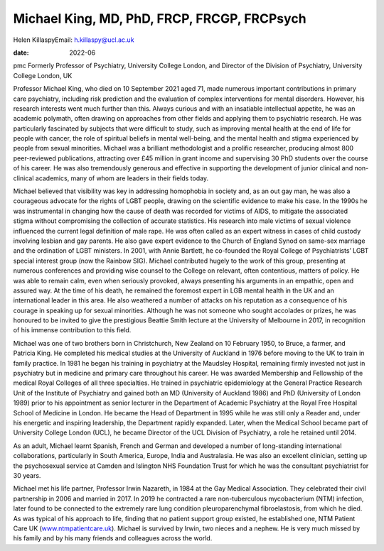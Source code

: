 ============================================
Michael King, MD, PhD, FRCP, FRCGP, FRCPsych
============================================



Helen KillaspyEmail: h.killaspy@ucl.ac.uk

:date: 2022-06


.. contents::
   :depth: 3
..

pmc
Formerly Professor of Psychiatry, University College London, and
Director of the Division of Psychiatry, University College London, UK

Professor Michael King, who died on 10 September 2021 aged 71, made
numerous important contributions in primary care psychiatry, including
risk prediction and the evaluation of complex interventions for mental
disorders. However, his research interests went much further than this.
Always curious and with an insatiable intellectual appetite, he was an
academic polymath, often drawing on approaches from other fields and
applying them to psychiatric research. He was particularly fascinated by
subjects that were difficult to study, such as improving mental health
at the end of life for people with cancer, the role of spiritual beliefs
in mental well-being, and the mental health and stigma experienced by
people from sexual minorities. Michael was a brilliant methodologist and
a prolific researcher, producing almost 800 peer-reviewed publications,
attracting over £45 million in grant income and supervising 30 PhD
students over the course of his career. He was also tremendously
generous and effective in supporting the development of junior clinical
and non-clinical academics, many of whom are leaders in their fields
today.

Michael believed that visibility was key in addressing homophobia in
society and, as an out gay man, he was also a courageous advocate for
the rights of LGBT people, drawing on the scientific evidence to make
his case. In the 1990s he was instrumental in changing how the cause of
death was recorded for victims of AIDS, to mitigate the associated
stigma without compromising the collection of accurate statistics. His
research into male victims of sexual violence influenced the current
legal definition of male rape. He was often called as an expert witness
in cases of child custody involving lesbian and gay parents. He also
gave expert evidence to the Church of England Synod on same-sex marriage
and the ordination of LGBT ministers. In 2001, with Annie Bartlett, he
co-founded the Royal College of Psychiatrists’ LGBT special interest
group (now the Rainbow SIG). Michael contributed hugely to the work of
this group, presenting at numerous conferences and providing wise
counsel to the College on relevant, often contentious, matters of
policy. He was able to remain calm, even when seriously provoked, always
presenting his arguments in an empathic, open and assured way. At the
time of his death, he remained the foremost expert in LGB mental health
in the UK and an international leader in this area. He also weathered a
number of attacks on his reputation as a consequence of his courage in
speaking up for sexual minorities. Although he was not someone who
sought accolades or prizes, he was honoured to be invited to give the
prestigious Beattie Smith lecture at the University of Melbourne in
2017, in recognition of his immense contribution to this field.

Michael was one of two brothers born in Christchurch, New Zealand on 10
February 1950, to Bruce, a farmer, and Patricia King. He completed his
medical studies at the University of Auckland in 1976 before moving to
the UK to train in family practice. In 1981 he began his training in
psychiatry at the Maudsley Hospital, remaining firmly invested not just
in psychiatry but in medicine and primary care throughout his career. He
was awarded Membership and Fellowship of the medical Royal Colleges of
all three specialties. He trained in psychiatric epidemiology at the
General Practice Research Unit of the Institute of Psychiatry and gained
both an MD (University of Auckland 1986) and PhD (University of London
1989) prior to his appointment as senior lecturer in the Department of
Academic Psychiatry at the Royal Free Hospital School of Medicine in
London. He became the Head of Department in 1995 while he was still only
a Reader and, under his energetic and inspiring leadership, the
Department rapidly expanded. Later, when the Medical School became part
of University College London (UCL), he became Director of the UCL
Division of Psychiatry, a role he retained until 2014.

As an adult, Michael learnt Spanish, French and German and developed a
number of long-standing international collaborations, particularly in
South America, Europe, India and Australasia. He was also an excellent
clinician, setting up the psychosexual service at Camden and Islington
NHS Foundation Trust for which he was the consultant psychiatrist for 30
years.

Michael met his life partner, Professor Irwin Nazareth, in 1984 at the
Gay Medical Association. They celebrated their civil partnership in 2006
and married in 2017. In 2019 he contracted a rare non-tuberculous
mycobacterium (NTM) infection, later found to be connected to the
extremely rare lung condition pleuroparenchymal fibroelastosis, from
which he died. As was typical of his approach to life, finding that no
patient support group existed, he established one, NTM Patient Care UK
(`www.ntmpatientcare.uk <www.ntmpatientcare.uk>`__). Michael is survived
by Irwin, two nieces and a nephew. He is very much missed by his family
and by his many friends and colleagues across the world.
